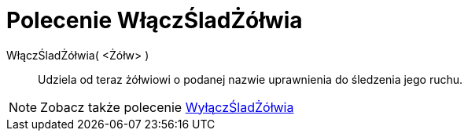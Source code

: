 = Polecenie WłączŚladŻółwia
:page-en: commands/TurtleDown
ifdef::env-github[:imagesdir: /en/modules/ROOT/assets/images]

WłączŚladŻółwia( <Żółw> )::

Udziela od teraz żółwiowi o podanej nazwie uprawnienia do śledzenia jego ruchu.

[NOTE]
====

Zobacz także polecenie xref:/commands/WyłączŚladŻółwia.adoc[WyłączŚladŻółwia]
====
